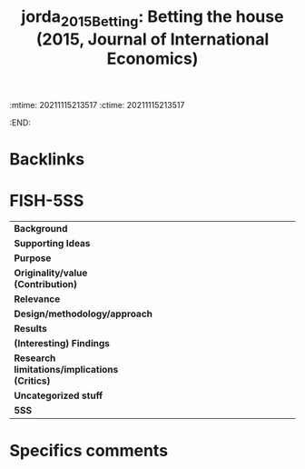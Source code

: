 :mtime:    20211115213517
:ctime:    20211115213517
:END:
#+TITLE: jorda_2015_Betting: Betting the house (2015, Journal of International Economics)
#+HUGO_AUTO_SET_LASTMOD: t
#+hugo_base_dir: ~/BrainDump/
#+hugo_section: notes
#+HUGO_CATEGORIES: "Journal of International Economics" "Empirical"
#+OPTIONS: toc:nil num:nil
#+HUGO_tags: Credit "Financial crises" "House prices" "Leverage" "Monetary policy"


* Backlinks

* FISH-5SS


|---------------------------------------------+-----|
| <40>                                        |<50> |
| *Background*                                  |     |
| *Supporting Ideas*                            |     |
| *Purpose*                                     |     |
| *Originality/value (Contribution)*            |     |
| *Relevance*                                   |     |
| *Design/methodology/approach*                 |     |
| *Results*                                     |     |
| *(Interesting) Findings*                      |     |
| *Research limitations/implications (Critics)* |     |
| *Uncategorized stuff*                         |     |
| *5SS*                                         |     |
|---------------------------------------------+-----|

* Specifics comments
